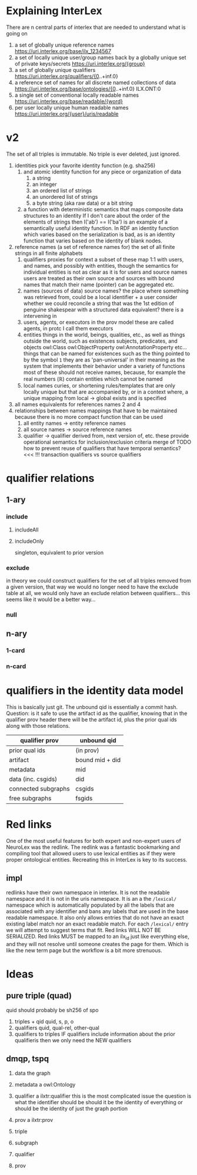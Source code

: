 * Explaining InterLex
  There are n central parts of interlex that are needed to understand what is going on
  1. a set of globally unique reference names
     https://uri.interlex.org/base/ilx_1234567
  2. a set of locally unique user/group names back by a globally unique set of private keys/secrets
     https://uri.interlex.org/{group}
  3. a set of globally unique qualifiers
     https://uri.interlex.org/qualifiers/{0..+inf.0}
  4. a reference set of names for all discrete named collections of data
     https://uri.interlex.org/base/ontologies/{0..+inf.0}
     ILX.ONT:0
  5. a single set of conventional locally readable names
     https://uri.interlex.org/base/readable/{word}
  6. per user locally unique human readable names
     https://uri.interlex.org/{user}/uris/readable
* v2
  The set of all triples is immutable.
  No triple is ever deleted, just ignored.
  1. identities
     pick your favorite identity function (e.g. sha256)
     1. and atomic identity function for any piece or organization of data
        1. a string
        2. an integer
        3. an ordered list of strings
        4. an unordered list of strings
        5. a byte string (aka raw data) or a bit string
     2. a function with deterministic semantics that maps composite data structures to an identity
        If I don't care about the order of the elements of strings then I('ab') == I('ba') is an
        example of a semantically useful identity function. In RDF an identity function which
        varies based on the serialization is bad, as is an identity function that varies based on
        the identity of blank nodes.
  2. reference names (a set of reference names for)
     the set of all finite strings in all finite alphabets
     1. qualifiers
        proxies for context
        a subset of these map 1:1 with users, and names, and possibly with entities, though the
        semantics for individual entities is not as clear as it is for users and source names
        users are treated as their own source and sources with bound names that match their name (pointer)
        can be aggregated etc.
     2. names (sources of data) source names?
        the place where something was retrieved from, could be a local identifier + a user
        consider whether we could reconcile a string that was the 1st edition of penguine shakespear
        with a structured data equivalent? there is a intervening in
     3. users, agents, or executors
        in the prov model these are called agents, in protc I call them executors
     4. entities
        things in the world, beings, qualities, etc.,
        as well as things outside the world, such as existences
        subjects, predicates, and objects
        owl:Class owl:ObjectProperty owl:AnnotationProperty etc...
        things that can be named
        for existences such as the thing pointed to by the symbol =1= they are as 'pan-universal'
        in their meaning as the system that implements their behavior under a variety of functions 
        most of these should not receive names, because, for example the real numbers ($\mathbb{R}$)
        contain entities which cannot be named
     5. local names
        curies, or shortening rules/templates that are only locally unique but that are
        accompanied by, or in a context where, a unique mapping from local -> global exists
        and is specified
  3. all names
     equivalents for references names 2 and 4
  4. relationships between names
     mappings that have to be maintained because there is no more compact function that can be used
     1. all entity names -> entity reference names
     2. all source names -> source reference names
     3. qualifier -> qualifier
        derived from, next version of, etc. these provide operational semantics for inclusion/exclusion criteria
        merge of
        TODO how to prevent reuse of qualifiers that have temporal semantics? <<< !!!
        transaction qualifiers vs source qualifiers
* qualifier relations :noexport:
** 1-ary cardinality = 1
*** isVersionOf
    semantics -- bounds the set of all names for the computation of the current or preferred referent
    there must be an ordering rule on all subjects sharing the same object

    relation between a canonical source id e.g. http://purl.obolibrary.org/obo/uberon.owl
    and some specific realization of the referent of that name, e.g. http://purl.obolibrary.org/obo/uberon/version/2018-01-01/uberon.owl
    even bound version ids are useless because they cannot be independently verified
   
    note that these would be the 'source' of a qualifier since the qualifier would just be an integer
*** prevVersion
    1. transitively retrieve all prior qualifiers
    2. for each pair, remove any triples in the remove list
       for example consider this remove table
       | triple id | qualifier 1 | qualifier 2 |
       |-----------+-------------+-------------|
       |         1 | 1           | 2           |
       |         2 | any         | any         |
       |           |             |             |
       this is inefficient because we don't actually need to know
       q1 at all, we simply say that t1 should not be in q2 and
       in many cases this would imply that t1 was in another qualifier
       that has a temporally prior relationship with q2
       
       this exclude table is much more efficient
       we simply list all triples that need to be explicitly excluded
       from a qualifier based on its history
       | qualifier | triple |
       |-----------+--------|
       |      1231 |    231 |
       the 'latest' thus only has to maintain the list of most recently
       removed triples, and we can get the list of all removed triples
       (which can be added back by since removals do not propagate)
       by pulling out all qualifiers with inclusion relations for a
       given qualifier and then checking all those triple ids in the
       qualifiers table to see if there is a qualifier greater than
       the highest exclude qualifier for that triple
       =SELECT * FROM exclude as e JOIN include as i ON e.triple = i.triple AND i.qualifier > e.qualifier WHERE e.triple=
       or something like that. This is not quite correct.
*** nextVersion
** 1-ary cardinality = n
*** hasVersion
*** containedBy
    subset-of
*** contains
    superset-of
*** complement-of
** n-ary (in theory cardinality = n if there are multiple ways to construct)
*** unionOf
*** intersectionOf
* qualifier relations
** 1-ary
*** include
**** includeAll
**** includeOnly
     singleton, equivalent to prior version
*** exclude
    in theory we could construct qualifiers for the set of all triples removed from a given
    version, that way we would no longer need to have the exclude table at all, we would only
    have an exclude relation between qualifiers... this seems like it would be a better way...
*** null
# *** 1-card
# *** n-card
** n-ary
*** 1-card
*** n-card
* qualifiers in the identity data model
  This is basically just git.
  The unbound qid is essentially a commit hash.
  Question: is it safe to use the artifact id as the qualifier, knowing that in
  the qualifier prov header there will be the artifact id, plus the prior qual ids
  along with those relations.
  # FIXME check how we are computing the data id, is it on the triples + csgids + fsgids
  # or is the order of operations different? The spec for this needs to be extremely clear.
  |---------------------+-----------------|
  | qualifier prov      | unbound qid     |
  |---------------------+-----------------|
  | prior qual ids      | (in prov)       |
  | artifact            | bound mid + did |
  |---------------------+-----------------|
  | metadata            | mid             |
  | data (inc. csgids)  | did             |
  |---------------------+-----------------|
  | connected subgraphs | csgids          |
  | free subgraphs      | fsgids          |
  |---------------------+-----------------|

* Red links
  One of the most useful features for both expert and non-expert users of NeuroLex was the redlink.
  The redlink was a fantastic bookmarking and compiling tool that allowed users to use lexical entities
  as if they were proper ontological entities. Recreating this in InterLex is key to its success.
** impl
   redlinks have their own namespace in interlex. It is not the readable namespace and it is not in the uris
   namespace. It is an a the =/lexical/= namespace which is automatically populated by all the labels that
   are associated with any identifier and bans any labels that are used in the base readable namespace.
   It also only allows entries that do not have an exact existing label match nor an exact readable match.
   For each =/lexical/= entry we will attempt to suggest terms that fit. Red links WILL NOT BE SERIALIZED.
   Red links MUST be mapped to an ilx_id just like everything else, and they will not resolve until someone
   creates the page for them. Which is like the new term page but the workflow is a bit more strenuous.
* Ideas
** pure triple (quad)
   quid should probably be sh256 of spo
   1. triples + qid
      quid, s, p, o
   2. qualifiers
      quid, qual-rel, other-qual
   3. qualifiers to triples
      IF qualifiers include information about the prior qualifieris
      then we only need the NEW qualifiers

** dmqp, tspq
   1. data
      the graph
   2. metadata
      a owl:Ontology
   3. qualifier
      a ilxtr:qualifier
      this is the most complicated issue
      the question is what the identifier should be
      should it be the identity of everything or should be the identity of just the graph portion
   4. prov
      a ilxtr:prov

   1. triple
   2. subgraph
   3. qualifier
   4. prov
